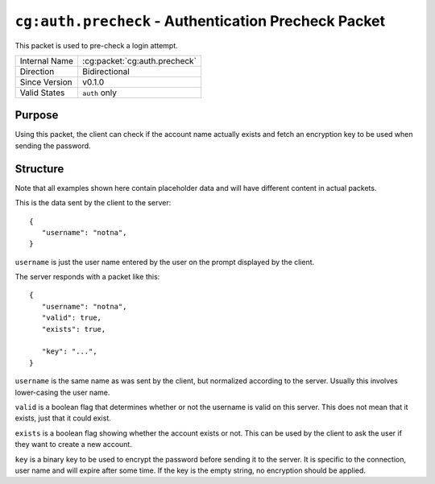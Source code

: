 
``cg:auth.precheck`` - Authentication Precheck Packet
=====================================================

.. cg:packet:: cg:auth.precheck

This packet is used to pre-check a login attempt.

+-----------------------+--------------------------------------------+
|Internal Name          |:cg:packet:`cg:auth.precheck`               |
+-----------------------+--------------------------------------------+
|Direction              |Bidirectional                               |
+-----------------------+--------------------------------------------+
|Since Version          |v0.1.0                                      |
+-----------------------+--------------------------------------------+
|Valid States           |``auth`` only                               |
+-----------------------+--------------------------------------------+

Purpose
-------

Using this packet, the client can check if the account name actually exists and
fetch an encryption key to be used when sending the password.

Structure
---------

Note that all examples shown here contain placeholder data and will have different content in actual packets.

This is the data sent by the client to the server: ::

   {
      "username": "notna",
   }

``username`` is just the user name entered by the user on the prompt displayed by
the client.

The server responds with a packet like this: ::

   {
      "username": "notna",
      "valid": true,
      "exists": true,

      "key": "...",
   }

``username`` is the same name as was sent by the client, but normalized according
to the server. Usually this involves lower-casing the user name.

``valid`` is a boolean flag that determines whether or not the username is valid
on this server. This does not mean that it exists, just that it could exist.

``exists`` is a boolean flag showing whether the account exists or not. This can
be used by the client to ask the user if they want to create a new account.

``key`` is a binary key to be used to encrypt the password before sending it to the
server. It is specific to the connection, user name and will expire after some time.
If the key is the empty string, no encryption should be applied.

.. seealso::
   See the :cg:packet:`cg:auth` packet for further information on password exchange.